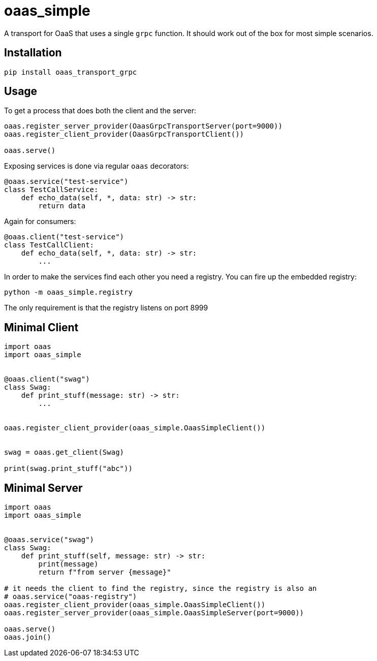= oaas_simple

A transport for OaaS that uses a single `grpc` function. It should work out of
the box for most simple scenarios.

== Installation

[source,sh]
-----------------------------------------------------------------------------
pip install oaas_transport_grpc
-----------------------------------------------------------------------------

== Usage

To get a process that does both the client and the server:

[source,python]
-----------------------------------------------------------------------------
oaas.register_server_provider(OaasGrpcTransportServer(port=9000))
oaas.register_client_provider(OaasGrpcTransportClient())

oaas.serve()
-----------------------------------------------------------------------------

Exposing services is done via regular `oaas` decorators:

[source,python]
-----------------------------------------------------------------------------
@oaas.service("test-service")
class TestCallService:
    def echo_data(self, *, data: str) -> str:
        return data
-----------------------------------------------------------------------------

Again for consumers:

[source,python]
-----------------------------------------------------------------------------
@oaas.client("test-service")
class TestCallClient:
    def echo_data(self, *, data: str) -> str:
        ...
-----------------------------------------------------------------------------

In order to make the services find each other you need a registry. You can fire
up the embedded registry:

[source,sh]
-----------------------------------------------------------------------------
python -m oaas_simple.registry
-----------------------------------------------------------------------------

The only requirement is that the registry listens on port 8999

== Minimal Client

[source,python]
-----------------------------------------------------------------------------
import oaas
import oaas_simple


@oaas.client("swag")
class Swag:
    def print_stuff(message: str) -> str:
        ...


oaas.register_client_provider(oaas_simple.OaasSimpleClient())


swag = oaas.get_client(Swag)

print(swag.print_stuff("abc"))
-----------------------------------------------------------------------------

== Minimal Server

[source,python]
-----------------------------------------------------------------------------
import oaas
import oaas_simple


@oaas.service("swag")
class Swag:
    def print_stuff(self, message: str) -> str:
        print(message)
        return f"from server {message}"

# it needs the client to find the registry, since the registry is also an
# oaas.service("oaas-registry")
oaas.register_client_provider(oaas_simple.OaasSimpleClient())
oaas.register_server_provider(oaas_simple.OaasSimpleServer(port=9000))

oaas.serve()
oaas.join()
-----------------------------------------------------------------------------

